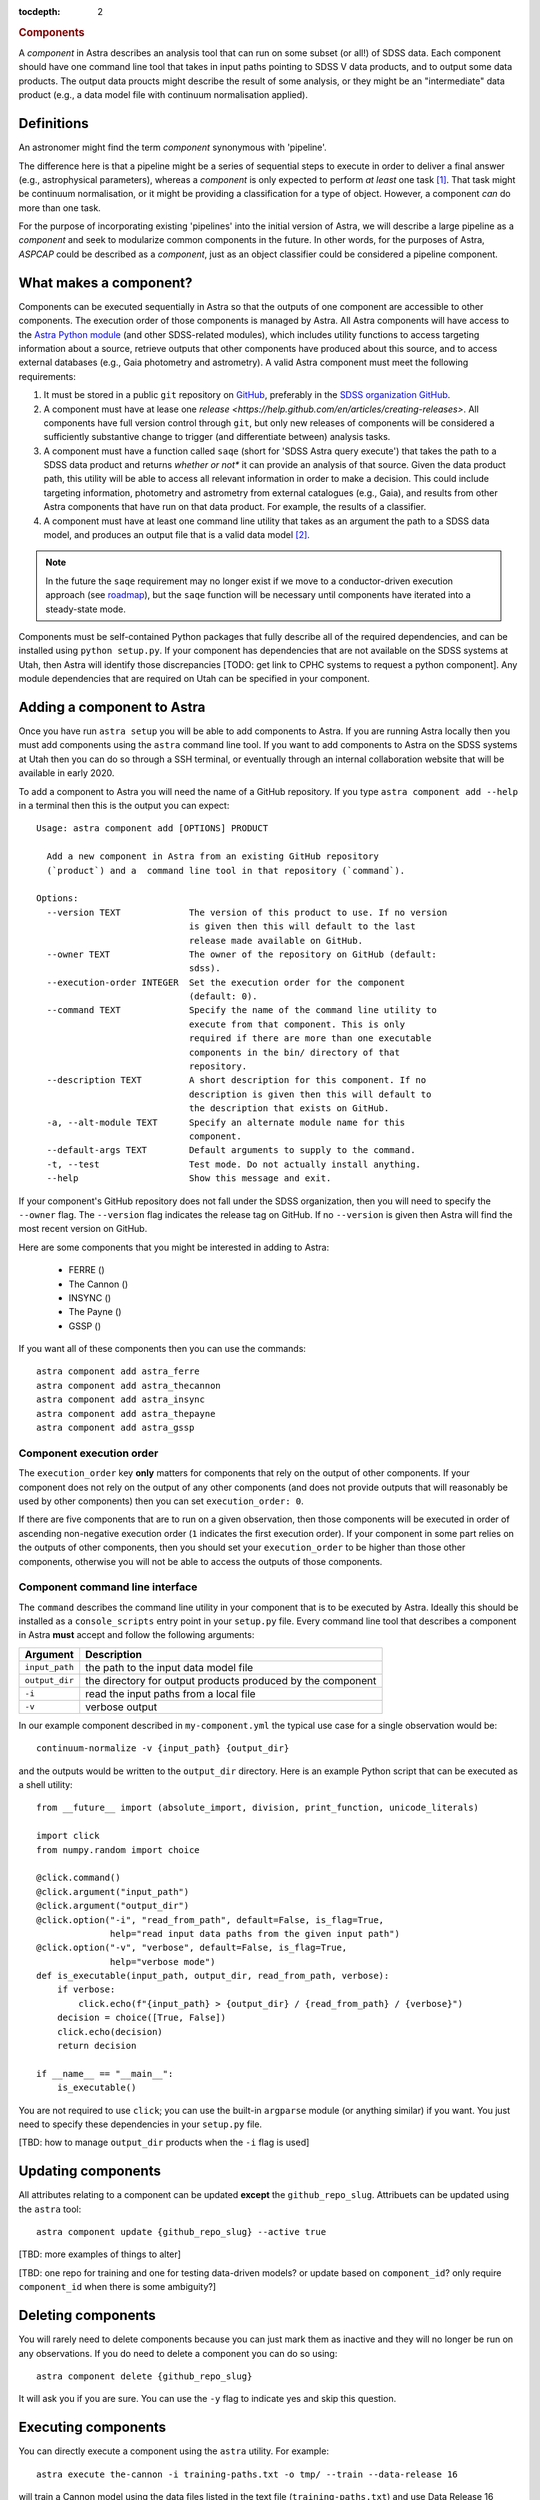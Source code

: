 
.. _components:

.. role:: header_no_toc
  :class: class_header_no_toc

.. title:: Components

:tocdepth: 2

.. rubric:: :header_no_toc:`Components`

A *component* in Astra describes an analysis tool that can run on some subset
(or all!) of SDSS data. Each component should have one command line tool
that takes in input paths pointing to SDSS V data products, and to output some
data products. The output data proucts might describe the result of some analysis, 
or they might be an "intermediate" data product (e.g., a data model file with continuum 
normalisation applied).


Definitions
===========

An astronomer might find the term *component* synonymous with 'pipeline'. 

The difference here is that a pipeline might be a series of sequential steps to 
execute in order to deliver a final answer (e.g., astrophysical parameters),
whereas a *component* is only expected to perform *at least* one task [#]_. 
That task might be continuum normalisation, or it might be providing a 
classification for a type of object. However, a component *can* do more than 
one task. 

For the purpose of incorporating existing 'pipelines' into the initial version 
of Astra, we will describe a large pipeline as a *component* and seek to 
modularize common components in the future. In other words, for the purposes of 
Astra, *ASPCAP* could be described as a *component*, just as an object classifier 
could be considered a pipeline component.


What makes a component?
=======================

Components can be executed sequentially in Astra so that the outputs of one
component are accessible to other components. The execution order of those
components is managed by Astra. All Astra components will have access to the 
`Astra Python module <#>`_ (and other SDSS-related modules), which includes 
utility functions to access targeting information about a source, retrieve 
outputs that other components have produced about this source, and to access 
external databases (e.g., Gaia photometry and astrometry). A valid Astra 
component must meet the following requirements:

1. It must be stored in a public ``git`` repository on GitHub_, preferably in
   the `SDSS organization GitHub <http://github.com/sdss>`_.

2. A component must have at lease one `release <https://help.github.com/en/articles/creating-releases>`.
   All components have full version control through ``git``, but only new
   releases of components will be considered a sufficiently substantive change
   to trigger (and differentiate between) analysis tasks.

3. A component must have a function called ``saqe`` (short for 'SDSS Astra query 
   execute') that takes the path to a SDSS data product and returns *whether or
   not** it can provide an analysis of that source. Given the data product path,
   this utility will be able to access all relevant information in order to make
   a decision. This could include targeting information, photometry and
   astrometry from external catalogues (e.g., Gaia), and results from other
   Astra components that have run on that data product. For example, the results
   of a classifier.

4. A component must have at least one command line utility that takes as an 
   argument the path to a SDSS data model, and produces an output file that
   is a valid data model [#]_.


.. note::
    In the future the ``saqe`` requirement may no longer exist if we move to a 
    conductor-driven execution approach (see `roadmap <roadmap.htm#road-mapl>`_), 
    but the ``saqe`` function will be necessary until components have iterated 
    into a steady-state mode.


Components must be self-contained Python packages that fully describe all of the
required dependencies, and can be installed using ``python setup.py``. If your
component has dependencies that are not available on the SDSS systems at Utah, 
then Astra will identify those discrepancies [TODO: get link to CPHC systems to
request a python component]. Any module dependencies that are required on Utah
can be specified in your component.


Adding a component to Astra
===========================

Once you have run ``astra setup`` you will be able to add components to Astra.
If you are running Astra locally then you must add components using the ``astra``
command line tool. If you want to add components to Astra on the SDSS systems at
Utah then you can do so through a SSH terminal, or eventually through an
internal collaboration website that will be available in early 2020.

To add a component to Astra you will need the name of a GitHub repository. If
you type ``astra component add --help`` in a terminal then this is the output
you can expect::

    Usage: astra component add [OPTIONS] PRODUCT

      Add a new component in Astra from an existing GitHub repository
      (`product`) and a  command line tool in that repository (`command`).

    Options:
      --version TEXT             The version of this product to use. If no version
                                 is given then this will default to the last
                                 release made available on GitHub.
      --owner TEXT               The owner of the repository on GitHub (default:
                                 sdss).
      --execution-order INTEGER  Set the execution order for the component
                                 (default: 0).
      --command TEXT             Specify the name of the command line utility to
                                 execute from that component. This is only
                                 required if there are more than one executable
                                 components in the bin/ directory of that
                                 repository.
      --description TEXT         A short description for this component. If no
                                 description is given then this will default to
                                 the description that exists on GitHub.
      -a, --alt-module TEXT      Specify an alternate module name for this
                                 component.
      --default-args TEXT        Default arguments to supply to the command.
      -t, --test                 Test mode. Do not actually install anything.
      --help                     Show this message and exit.


If your component's GitHub repository does not fall under the SDSS organization,
then you will need to specify the ``--owner`` flag. The ``--version`` flag
indicates the release tag on GitHub. If no ``--version`` is given then Astra
will find the most recent version on GitHub.

Here are some components that you might be interested in adding to Astra:

  - FERRE ()
  - The Cannon ()
  - INSYNC ()
  - The Payne ()
  - GSSP ()

If you want all of these components then you can use the commands::

  astra component add astra_ferre
  astra component add astra_thecannon
  astra component add astra_insync
  astra component add astra_thepayne
  astra component add astra_gssp



Component execution order
^^^^^^^^^^^^^^^^^^^^^^^^^

The ``execution_order`` key **only** matters for components that rely on the 
output of other components. If your component does not rely on the output of any
other components (and does not provide outputs that will reasonably be used by 
other components) then you can set ``execution_order: 0``.

If there are five components that are to run on a given observation, then those
components will be executed in order of ascending non-negative execution order 
(``1`` indicates the first execution order). If your component in some part 
relies on the outputs of other components, then you should set your 
``execution_order`` to be higher than those other components, otherwise you
will not be able to access the outputs of those components.



Component command line interface
^^^^^^^^^^^^^^^^^^^^^^^^^^^^^^^^

The ``command`` describes the command line utility in your component that
is to be executed by Astra. Ideally this should be installed as a 
``console_scripts`` entry point in your ``setup.py`` file. Every command line 
tool that describes a component in Astra **must** accept and follow the following 
arguments:

=================  =============================================
 Argument           Description
=================  =============================================
``input_path``     the path to the input data model file
``output_dir``     the directory for output products produced by the component
``-i``             read the input paths from a local file
``-v``             verbose output
=================  =============================================
  

In our example component described in ``my-component.yml`` the typical use case 
for a single observation would be::

  continuum-normalize -v {input_path} {output_dir}

and the outputs would be written to the ``output_dir`` directory. Here is an 
example Python script that can be executed as a shell utility::

  from __future__ import (absolute_import, division, print_function, unicode_literals)  

  import click
  from numpy.random import choice  

  @click.command()
  @click.argument("input_path")
  @click.argument("output_dir")
  @click.option("-i", "read_from_path", default=False, is_flag=True,
                help="read input data paths from the given input path")
  @click.option("-v", "verbose", default=False, is_flag=True,
                help="verbose mode")
  def is_executable(input_path, output_dir, read_from_path, verbose):
      if verbose:
          click.echo(f"{input_path} > {output_dir} / {read_from_path} / {verbose}")
      decision = choice([True, False])
      click.echo(decision)
      return decision  

  if __name__ == "__main__":
      is_executable()


You are not required to use ``click``; you can use the built-in ``argparse``
module (or anything similar) if you want. You just need to specify these
dependencies in your ``setup.py`` file.

[TBD: how to manage ``output_dir`` products when the ``-i`` flag is used]


Updating components
===================

All attributes relating to a component can be updated **except** the
``github_repo_slug``. Attribuets can be updated using the ``astra`` tool::

  astra component update {github_repo_slug} --active true

[TBD: more examples of things to alter]

[TBD: one repo for training and one for testing data-driven models? or update 
based on ``component_id``? only require ``component_id`` when there is some
ambiguity?]

Deleting components
===================

You will rarely need to delete components because you can just mark them as
inactive and they will no longer be run on any observations. If you do need
to delete a component you can do so using::

  astra component delete {github_repo_slug}

It will ask you if you are sure. You can use the ``-y`` flag to indicate yes and
skip this question.

Executing components
====================

You can directly execute a component using the ``astra`` utility. For example::

  astra execute the-cannon -i training-paths.txt -o tmp/ --train --data-release 16

will train a Cannon model using the data files listed in the text file 
(``training-paths.txt``) and use Data Release 16 labels for those 
observations. The output model would be written to the ``tmp/`` directory.

In production mode Astra will schedule the execution of relevant components when
new data products are found in a watched folder. For each reduced data product,
Astra will query each component (using ``saqe``) to see whether that component
would analyze the given data file. This will be described as component-driven
design, in contrast to something like a conductor-driven design where one actor
decides which components should be executed for a given observation.

The concept of component-driven design implies that no one component can govern
how another component behaves. All data could, in principle, be processed by all
active components. In the simpler case of SDSS-IV/APOGEE, the equivalent ``saqe`` 
utility might simply return ``True`` if the given data file followed the SDSS 
data model format for APOGEE spectra, and ``False`` otherwise. In Astra, the 
decision about whether a component *should* process some observation could 
depend on:

- the specified data model (e.g., APOGEE or BOSS), 
- inputs from other components (e.g., a suite of classifiers), 
- some targeting information 
- or other external data (e.g., Gaia), 
- or it could depend on the values in the data array itself (e.g., Are there any finite data values? is the estimated S/N value above some threshold?). 

For these reasons, each component makes the decision about what it *should* be 
able to process, and Astra's role is to maintain version control, streamline 
data processing and task allocation, and to manage book-keeping of all component 
results.

.. attention::
    Just because multiple components might analyse the same observation does not
    mean that all results will form part of the data release candidate! As an 
    example, Astra would keep the results from one component that has been 
    improved over time (with many tagged versions), and each time that component 
    has been run over a subset of the data. Those earlier results will not form 
    part of a data release: they are merely to track and compare results over 
    time. It will be the responsibility of the data release coordinators to 
    decide what components (and versions) will contribute the results to a data 
    release candidate.

    Keeping all relevant results between component versions in Astra will allow 
    collaborators to iterate and improve their components, whilst automating
    much of the requisite scientific verification that comes with making those
    component changes.


Registering data models
=======================

Select outputs from registered data models will be stored in the Astra database
for book-keeping, cross-reference, comparisons, and to be accessible to other
components.

[TBD: this is a hard one. Inputs are easier than outputs. There will be some
declarative way to describe the data model of your components' outputs, and 
ths will need to be stored in the component's GitHub repository somewhere.
See the `roadmap <roadmap.html#roadmap>`_]


Examples
========

Physics-driven model component
^^^^^^^^^^^^^^^^^^^^^^^^^^^^^^

[TBD: give example repository showing how to package model data files]

Data-driven model component
^^^^^^^^^^^^^^^^^^^^^^^^^^^

[TBD: give example repository showing how to create a component that trains a model based on 
existing SDSS data, and then uses that model for inference on new data]


.. _GitHub: http://www.github.com/

.. [#] Preferably only one task.

.. [#] What constitutes a 'valid data model' for output is still to be determined,
       but it could look something like either a FITS data model file, or a
       YAML-like output file.

.. [#] When there is a live version of Astra running continuously this will make
       use of GitHub_ webhooks to be notified of version changes.